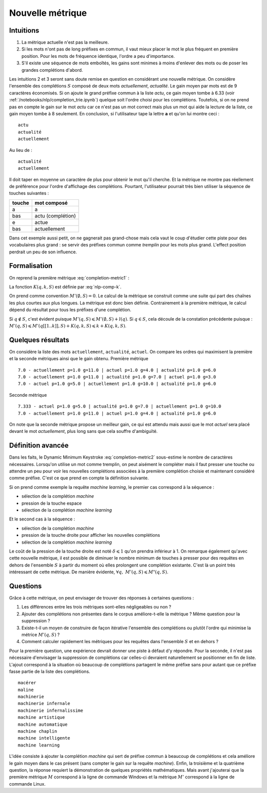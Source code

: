 
Nouvelle métrique
=================

Intuitions
++++++++++

#. La métrique actuelle n'est pas la meilleure.
#. Si les mots n'ont pas de long préfixes en commun, il vaut mieux
   placer le mot le plus fréquent en première position.
   Pour les mots de fréquence identique, l'ordre a peu d'importance.
#. S'il existe une séquence de mots emboîtés, les gains sont minimes
   à moins d'enlever des mots ou de poser les grandes complétions d'abord.

Les intuitions 2 et 3 seront sans doute remise en question en considérant
une nouvelle métrique.
On considère l'ensemble des complétions
:math:`S` composé de deux mots *actuellement*, *actualité*.
Le gain moyen par mots est de 9 caractères économisés.
Si on ajoute le grand préfixe commun à la liste *actu*,
ce gain moyen tombe à 6.33 (voir :ref:`/notebooks/nlp/completion_trie.ipynb`) quelque
soit l'ordre choisi pour les complétions. Toutefois, si on ne prend pas
en compte le gain sur le mot *actu* car ce n'est pas un mot
correct mais plus un mot qui aide la lecture de la liste, ce gain
moyen tombe à 8 seulement. En conclusion, si l'utilisateur
tape la lettre **a** et qu'on lui montre ceci :

::

    actu
    actualité
    actuellement

Au lieu de :

::

    actualité
    actuellement

Il doit taper en moyenne un caractère de plus pour obtenir le mot qu'il cherche.
Et la métrique ne montre pas réellement de préférence pour l'ordre d'affichage
des complétions. Pourtant, l'utilisateur pourrait très bien utiliser la
séquence de touches suivantes :

=========== =================
touche      mot composé
=========== =================
a           a
bas         actu (complétion)
e           actue
bas         actuellement
=========== =================

Dans cet exemple aussi petit, on ne gagnerait pas grand-chose
mais cela vaut le coup d'étudier cette piste pour des vocabulaires plus
grand : se servir des préfixes commun comme `tremplin` pour les mots
plus grand. L'effect position perdrait un peu de son influence.

.. _mp-completion-metrique-formalisation:

Formalisation
+++++++++++++

On reprend la première métrique :eq:`completion-metric1` :

.. math::
    :nowrap:

    \begin{eqnarray*}
    M(q, S) &=& \min_{0 \leqslant k \leqslant l(q)}  k + K(q, k, S)
    \end{eqnarray*}

La fonction :math:`K(q, k, S)` est définie par :eq:`nlp-comp-k`.

.. mathdef::
    :title: Dynamic Minimum Keystroke
    :tag: Définition
    :lid: def-mks2

    On définit la façon optimale de saisir une requête sachant
    un système de complétion :math:`S` comme étant le
    minimum obtenu :

    .. math::
        :label: completion-metric2
        :nowrap:

        \begin{eqnarray*}
        M'(q, S) &=& \min_{0 \leqslant k < l(q)} \acc{ M'(q[1..k], S) +
                    \min( K(q, k, S), l(q) - k) }
        \end{eqnarray*}

On prend comme convention :math:`M'(\emptyset, S)=0`. Le calcul de la métrique
se construit comme une suite qui part des chaînes les plus courtes aux plus longues.
La métrique est donc bien définie.
Contrairement à la première métrique, le calcul dépend du résultat pour
tous les préfixes d'une complétion.

.. mathdef::
    :title: métriques
    :tag: propriété

    :math:`\forall q, \; M'(q, S) \leqslant M(q, S)`

Si :math:`q \notin S`, c'est évident puisque :math:`M'(q, S) \leqslant M'(\emptyset, S) + l(q)`.
Si :math:`q \in S`, cela découle de la constation précédente puisque :
:math:`M'(q, S) \leqslant M'(q[[1..k]], S) + K(q, k, S) \leqslant k + K(q, k, S)`.

Quelques résultats
++++++++++++++++++

On considère la liste des mots ``actuellement``, ``actualité``, ``actuel``.
On compare les ordres qui maximisent la première et la seconde
métriques ainsi que le gain obtenu. Première métrique ::

    7.0 - actuellement p=1.0 g=11.0 | actuel p=1.0 g=4.0 | actualité p=1.0 g=6.0
    7.0 - actuellement p=1.0 g=11.0 | actualité p=1.0 g=7.0 | actuel p=1.0 g=3.0
    7.0 - actuel p=1.0 g=5.0 | actuellement p=1.0 g=10.0 | actualité p=1.0 g=6.0

Seconde métrique ::

    7.333 - actuel p=1.0 g=5.0 | actualité p=1.0 g=7.0 | actuellement p=1.0 g=10.0
    7.0 - actuellement p=1.0 g=11.0 | actuel p=1.0 g=4.0 | actualité p=1.0 g=6.0

On note que la seconde métrique propose un meilleur gain, ce qui est attendu
mais aussi que le mot *actuel* sera placé devant le
mot *actuellement*, plus long sans que cela souffre d'ambiguïté.

Définition avancée
++++++++++++++++++

Dans les faits, le Dynamic Minimum Keystroke :eq:`completion-metric2` sous-estime
le nombre de caractères nécessaires. Lorsqu'on utilise un mot comme tremplin, on
peut aisément le compléter mais il faut presser une touche ou attendre un peu
pour voir les nouvelles complétions associées à la première complétion choisie et maintenant
considéré comme préfixe. C'est ce que prend en compte la définition suivante.

.. mathdef::
    :title: Dynamic Minimum Keystroke modifié
    :tag: Définition
    :lid: def-mks3

    On définit la façon optimale de saisir une requête sachant
    un système de complétion :math:`S` comme étant le
    minimum obtenu :

    .. math::
        :label: completion-metric3
        :nowrap:

        \begin{eqnarray*}
        M"(q, S) &=& \min \left\{ \begin{array}{l}
                        \min_{1 \leqslant k \leqslant l(q)} \acc{ M"(q[1..k-1], S) + 1 +\min( K(q, k, S), l(q) - k) } \\
                        \min_{0 \leqslant k \leqslant l(q)} \acc{ M"(q[1..k], S) + \delta + \min( K(q, k, S), l(q) - k) }
                        \end{array} \right .
        \end{eqnarray*}

Si on prend comme exemple la requête *machine learning*, le premier cas correspond à la séquence :

* sélection de la complétion *machine*
* pression de la touche espace
* sélection de la complétion *machine learning*

Et le second cas à la séquence :

* sélection de la complétion *machine*
* pression de la touche droite pour afficher les nouvelles complétions
* sélection de la complétion *machine learning*

Le coût de la pression de la touche droite est noté :math:`\delta \leqslant 1` qu'on prendra inférieur à 1.
On remarque également qu'avec cette nouvelle métrique, il est possible
de diminuer le nombre minimum de touches à presser pour des requêtes en dehors
de l'ensemble :math:`S` à partir du moment où elles prolongent une complétion existante.
C'est là un point très intéressant de cette métrique.
De manière évidente, :math:`\forall q, \; M'(q, S) \leqslant M"(q, S)`.

Questions
+++++++++

Grâce à cette métrique, on peut envisager de trouver des réponses à certaines questions :

#. Les différences entre les trois métriques sont-elles négligeables ou non ?
#. Ajouter des complétions non présentes dans le corpus améliore-t-elle la métrique ?
   Même question pour la suppression ?
#. Existe-t-il un moyen de construire de façon itérative l'ensemble des complétions
   ou plutôt l'ordre qui minimise la métrice :math:`M'(q, S)` ?
#. Comment calculer rapidement les métriques pour les requêtes dans l'ensemble
   :math:`S` et en dehors ?

Pour la première question, une expérience devrait donner une piste
à défaut d'y répondre. Pour la seconde, il n'est pas nécessaire d'envisager
la suppression de complétions car celles-ci devraient naturellement se positionner
en fin de liste. L'ajout correspond à la situation où beaucoup de complétions
partagent le même préfixe sans pour autant que ce préfixe fasse partie de la
liste des complétions.

::

    macérer
    maline
    machinerie
    machinerie infernale
    machinerie infernalissime
    machine artistique
    machine automatique
    machine chaplin
    machine intelligente
    machine learning

L'idée consiste à ajouter la complétion *machine* qui sert de
préfixe commun à beaucoup de complétions et cela améliore le gain moyen
dans le cas présent (sans compter le gain sur la requête
*machine*). Enfin, la troisième et la quatrième question,
la réponse requiert la démonstration de quelques propriétés mathématiques.
Mais avant j'ajouterai que la première métrique :math:`M` correspond
à la ligne de commande Windows et la métrique :math:`M'` correspond à
la ligne de commande Linux.
